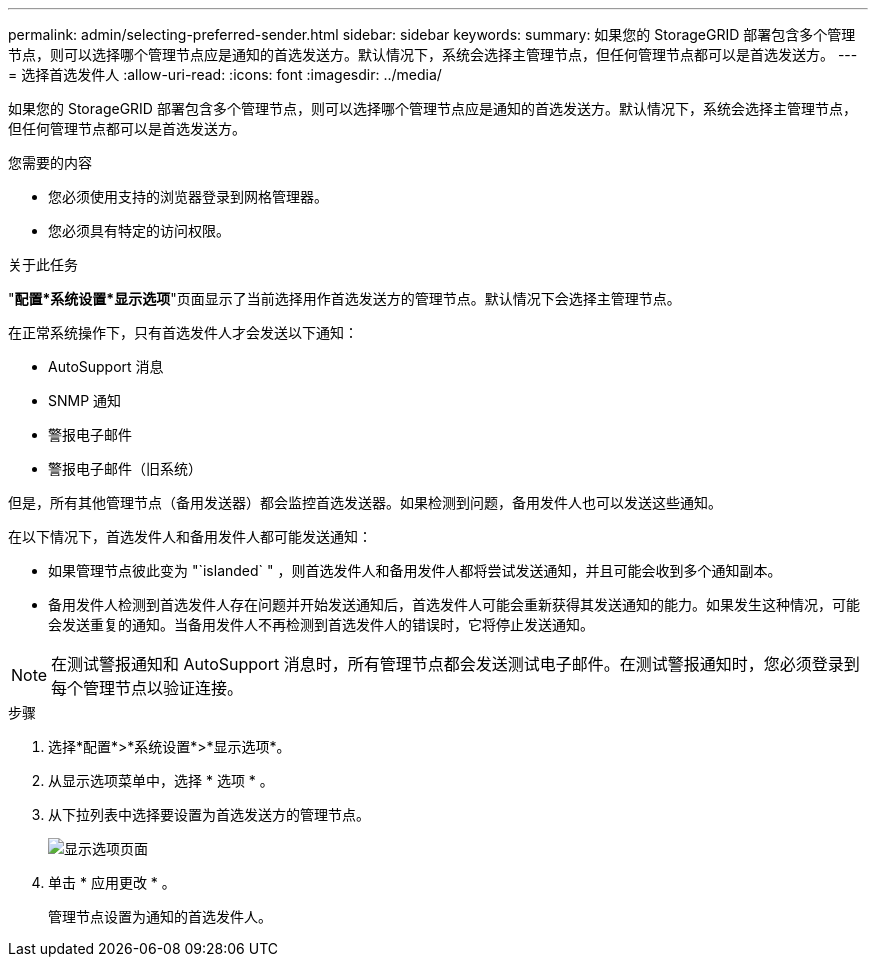 ---
permalink: admin/selecting-preferred-sender.html 
sidebar: sidebar 
keywords:  
summary: 如果您的 StorageGRID 部署包含多个管理节点，则可以选择哪个管理节点应是通知的首选发送方。默认情况下，系统会选择主管理节点，但任何管理节点都可以是首选发送方。 
---
= 选择首选发件人
:allow-uri-read: 
:icons: font
:imagesdir: ../media/


[role="lead"]
如果您的 StorageGRID 部署包含多个管理节点，则可以选择哪个管理节点应是通知的首选发送方。默认情况下，系统会选择主管理节点，但任何管理节点都可以是首选发送方。

.您需要的内容
* 您必须使用支持的浏览器登录到网格管理器。
* 您必须具有特定的访问权限。


.关于此任务
"*配置***系统设置***显示选项*"页面显示了当前选择用作首选发送方的管理节点。默认情况下会选择主管理节点。

在正常系统操作下，只有首选发件人才会发送以下通知：

* AutoSupport 消息
* SNMP 通知
* 警报电子邮件
* 警报电子邮件（旧系统）


但是，所有其他管理节点（备用发送器）都会监控首选发送器。如果检测到问题，备用发件人也可以发送这些通知。

在以下情况下，首选发件人和备用发件人都可能发送通知：

* 如果管理节点彼此变为 "`islanded` " ，则首选发件人和备用发件人都将尝试发送通知，并且可能会收到多个通知副本。
* 备用发件人检测到首选发件人存在问题并开始发送通知后，首选发件人可能会重新获得其发送通知的能力。如果发生这种情况，可能会发送重复的通知。当备用发件人不再检测到首选发件人的错误时，它将停止发送通知。



NOTE: 在测试警报通知和 AutoSupport 消息时，所有管理节点都会发送测试电子邮件。在测试警报通知时，您必须登录到每个管理节点以验证连接。

.步骤
. 选择*配置*>*系统设置*>*显示选项*。
. 从显示选项菜单中，选择 * 选项 * 。
. 从下拉列表中选择要设置为首选发送方的管理节点。
+
image::../media/display_options_preferred_sender.gif[显示选项页面]

. 单击 * 应用更改 * 。
+
管理节点设置为通知的首选发件人。


